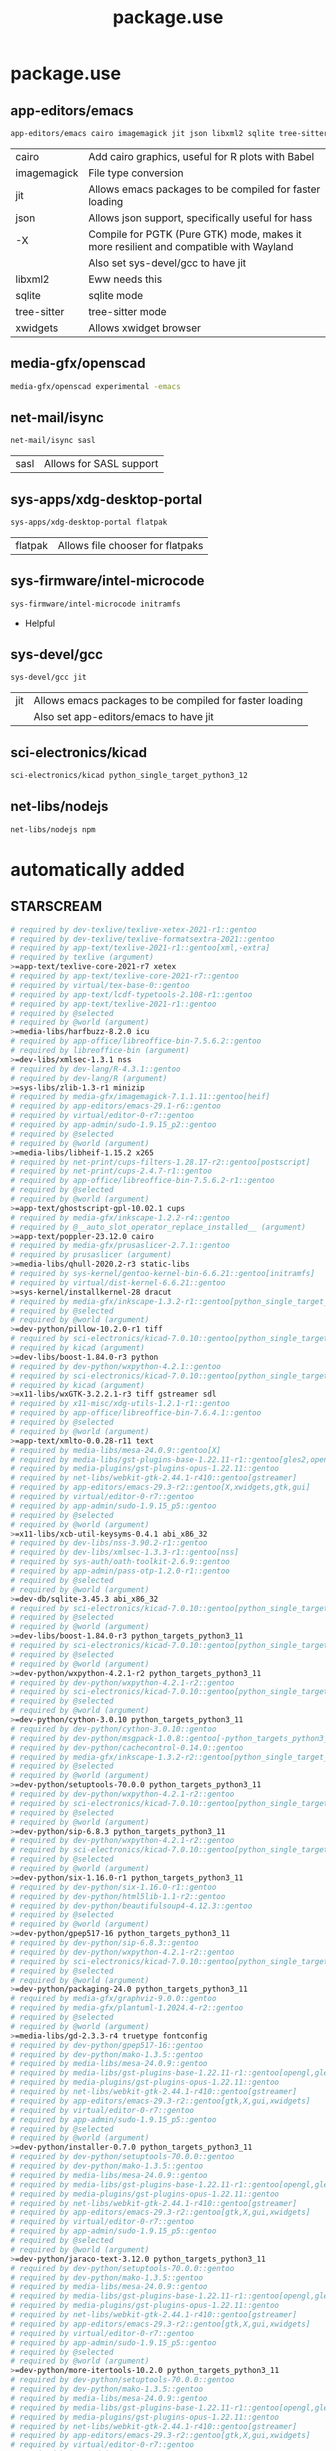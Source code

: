 #+TITLE: package.use

* package.use
#+PROPERTY: header-args :tangle /sudo::/etc/portage/package.use/package.use
** app-editors/emacs
#+BEGIN_SRC bash
app-editors/emacs cairo imagemagick jit json libxml2 sqlite tree-sitter xwidgets
#+END_SRC
| cairo       | Add cairo graphics, useful for R plots with Babel                                     |
| imagemagick | File type conversion                                                                  |
| jit         | Allows emacs packages to be compiled for faster loading                               |
| json        | Allows json support, specifically useful for hass                                     |
| -X          | Compile for PGTK (Pure GTK) mode, makes it more resilient and compatible with Wayland |
|             | Also set sys-devel/gcc to have jit                                                    |
| libxml2     | Eww needs this                                                                        |
| sqlite      | sqlite mode                                                                           |
| tree-sitter | tree-sitter mode                                                                      |
| xwidgets    | Allows xwidget browser                                                                |
** media-gfx/openscad
#+BEGIN_SRC bash :tangle /sudo::/etc/portage/package.use/package.use
media-gfx/openscad experimental -emacs
#+END_SRC

** net-mail/isync
#+BEGIN_SRC bash
net-mail/isync sasl
#+END_SRC
| sasl | Allows for SASL support |

** sys-apps/xdg-desktop-portal
#+BEGIN_SRC bash
sys-apps/xdg-desktop-portal flatpak
#+END_SRC
| flatpak | Allows file chooser for flatpaks |

** sys-firmware/intel-microcode
#+BEGIN_SRC bash
sys-firmware/intel-microcode initramfs
#+END_SRC
+ Helpful

** sys-devel/gcc
#+BEGIN_SRC bash
sys-devel/gcc jit
#+END_SRC
| jit | Allows emacs packages to be compiled for faster loading |
|     | Also set app-editors/emacs to have jit                  |

** sci-electronics/kicad
#+BEGIN_SRC bash :tangle /sudo::/etc/portage/package.use/package.use
sci-electronics/kicad python_single_target_python3_12
#+END_SRC

** net-libs/nodejs
#+BEGIN_SRC bash :tangle /sudo::/etc/portage/package.use/package.use
net-libs/nodejs npm
#+END_SRC

* automatically added
** STARSCREAM
#+BEGIN_SRC bash :tangle /sudo::/etc/portage/package.use/package.use
# required by dev-texlive/texlive-xetex-2021-r1::gentoo
# required by dev-texlive/texlive-formatsextra-2021::gentoo
# required by app-text/texlive-2021-r1::gentoo[xml,-extra]
# required by texlive (argument)
>=app-text/texlive-core-2021-r7 xetex
# required by app-text/texlive-core-2021-r7::gentoo
# required by virtual/tex-base-0::gentoo
# required by app-text/lcdf-typetools-2.108-r1::gentoo
# required by app-text/texlive-2021-r1::gentoo
# required by @selected
# required by @world (argument)
>=media-libs/harfbuzz-8.2.0 icu
# required by app-office/libreoffice-bin-7.5.6.2::gentoo
# required by libreoffice-bin (argument)
>=dev-libs/xmlsec-1.3.1 nss
# required by dev-lang/R-4.3.1::gentoo
# required by dev-lang/R (argument)
>=sys-libs/zlib-1.3-r1 minizip
# required by media-gfx/imagemagick-7.1.1.11::gentoo[heif]
# required by app-editors/emacs-29.1-r6::gentoo
# required by virtual/editor-0-r7::gentoo
# required by app-admin/sudo-1.9.15_p2::gentoo
# required by @selected
# required by @world (argument)
>=media-libs/libheif-1.15.2 x265
# required by net-print/cups-filters-1.28.17-r2::gentoo[postscript]
# required by net-print/cups-2.4.7-r1::gentoo
# required by app-office/libreoffice-bin-7.5.6.2-r1::gentoo
# required by @selected
# required by @world (argument)
>=app-text/ghostscript-gpl-10.02.1 cups
# required by media-gfx/inkscape-1.2.2-r4::gentoo
# required by @__auto_slot_operator_replace_installed__ (argument)
>=app-text/poppler-23.12.0 cairo
# required by media-gfx/prusaslicer-2.7.1::gentoo
# required by prusaslicer (argument)
>=media-libs/qhull-2020.2-r3 static-libs
# required by sys-kernel/gentoo-kernel-bin-6.6.21::gentoo[initramfs]
# required by virtual/dist-kernel-6.6.21::gentoo
>=sys-kernel/installkernel-28 dracut
# required by media-gfx/inkscape-1.3.2-r1::gentoo[python_single_target_python3_11]
# required by @selected
# required by @world (argument)
>=dev-python/pillow-10.2.0-r1 tiff
# required by sci-electronics/kicad-7.0.10::gentoo[python_single_target_python3_11]
# required by kicad (argument)
>=dev-libs/boost-1.84.0-r3 python
# required by dev-python/wxpython-4.2.1::gentoo
# required by sci-electronics/kicad-7.0.10::gentoo[python_single_target_python3_11]
# required by kicad (argument)
>=x11-libs/wxGTK-3.2.2.1-r3 tiff gstreamer sdl
# required by x11-misc/xdg-utils-1.2.1-r1::gentoo
# required by app-office/libreoffice-bin-7.6.4.1::gentoo
# required by @selected
# required by @world (argument)
>=app-text/xmlto-0.0.28-r11 text
# required by media-libs/mesa-24.0.9::gentoo[X]
# required by media-libs/gst-plugins-base-1.22.11-r1::gentoo[gles2,opengl]
# required by media-plugins/gst-plugins-opus-1.22.11::gentoo
# required by net-libs/webkit-gtk-2.44.1-r410::gentoo[gstreamer]
# required by app-editors/emacs-29.3-r2::gentoo[X,xwidgets,gtk,gui]
# required by virtual/editor-0-r7::gentoo
# required by app-admin/sudo-1.9.15_p5::gentoo
# required by @selected
# required by @world (argument)
>=x11-libs/xcb-util-keysyms-0.4.1 abi_x86_32
# required by dev-libs/nss-3.90.2-r1::gentoo
# required by dev-libs/xmlsec-1.3.3-r1::gentoo[nss]
# required by sys-auth/oath-toolkit-2.6.9::gentoo
# required by app-admin/pass-otp-1.2.0-r1::gentoo
# required by @selected
# required by @world (argument)
>=dev-db/sqlite-3.45.3 abi_x86_32
# required by sci-electronics/kicad-7.0.10::gentoo[python_single_target_python3_11]
# required by @selected
# required by @world (argument)
>=dev-libs/boost-1.84.0-r3 python_targets_python3_11
# required by sci-electronics/kicad-7.0.10::gentoo[python_single_target_python3_11]
# required by @selected
# required by @world (argument)
>=dev-python/wxpython-4.2.1-r2 python_targets_python3_11
# required by dev-python/wxpython-4.2.1-r2::gentoo
# required by sci-electronics/kicad-7.0.10::gentoo[python_single_target_python3_11]
# required by @selected
# required by @world (argument)
>=dev-python/cython-3.0.10 python_targets_python3_11
# required by dev-python/cython-3.0.10::gentoo
# required by dev-python/msgpack-1.0.8::gentoo[-python_targets_python3_11,-python_targets_python3_10,native-extensions,python_targets_python3_12]
# required by dev-python/cachecontrol-0.14.0::gentoo
# required by media-gfx/inkscape-1.3.2-r2::gentoo[python_single_target_python3_12]
# required by @selected
# required by @world (argument)
>=dev-python/setuptools-70.0.0 python_targets_python3_11
# required by dev-python/wxpython-4.2.1-r2::gentoo
# required by sci-electronics/kicad-7.0.10::gentoo[python_single_target_python3_11]
# required by @selected
# required by @world (argument)
>=dev-python/sip-6.8.3 python_targets_python3_11
# required by dev-python/wxpython-4.2.1-r2::gentoo
# required by sci-electronics/kicad-7.0.10::gentoo[python_single_target_python3_11]
# required by @selected
# required by @world (argument)
>=dev-python/six-1.16.0-r1 python_targets_python3_11
# required by dev-python/six-1.16.0-r1::gentoo
# required by dev-python/html5lib-1.1-r2::gentoo
# required by dev-python/beautifulsoup4-4.12.3::gentoo
# required by @selected
# required by @world (argument)
>=dev-python/gpep517-16 python_targets_python3_11
# required by dev-python/sip-6.8.3::gentoo
# required by dev-python/wxpython-4.2.1-r2::gentoo
# required by sci-electronics/kicad-7.0.10::gentoo[python_single_target_python3_11]
# required by @selected
# required by @world (argument)
>=dev-python/packaging-24.0 python_targets_python3_11
# required by media-gfx/graphviz-9.0.0::gentoo
# required by media-gfx/plantuml-1.2024.4-r2::gentoo
# required by @selected
# required by @world (argument)
>=media-libs/gd-2.3.3-r4 truetype fontconfig
# required by dev-python/gpep517-16::gentoo
# required by dev-python/mako-1.3.5::gentoo
# required by media-libs/mesa-24.0.9::gentoo
# required by media-libs/gst-plugins-base-1.22.11-r1::gentoo[opengl,gles2]
# required by media-plugins/gst-plugins-opus-1.22.11::gentoo
# required by net-libs/webkit-gtk-2.44.1-r410::gentoo[gstreamer]
# required by app-editors/emacs-29.3-r2::gentoo[gtk,X,gui,xwidgets]
# required by virtual/editor-0-r7::gentoo
# required by app-admin/sudo-1.9.15_p5::gentoo
# required by @selected
# required by @world (argument)
>=dev-python/installer-0.7.0 python_targets_python3_11
# required by dev-python/setuptools-70.0.0::gentoo
# required by dev-python/mako-1.3.5::gentoo
# required by media-libs/mesa-24.0.9::gentoo
# required by media-libs/gst-plugins-base-1.22.11-r1::gentoo[opengl,gles2]
# required by media-plugins/gst-plugins-opus-1.22.11::gentoo
# required by net-libs/webkit-gtk-2.44.1-r410::gentoo[gstreamer]
# required by app-editors/emacs-29.3-r2::gentoo[gtk,X,gui,xwidgets]
# required by virtual/editor-0-r7::gentoo
# required by app-admin/sudo-1.9.15_p5::gentoo
# required by @selected
# required by @world (argument)
>=dev-python/jaraco-text-3.12.0 python_targets_python3_11
# required by dev-python/setuptools-70.0.0::gentoo
# required by dev-python/mako-1.3.5::gentoo
# required by media-libs/mesa-24.0.9::gentoo
# required by media-libs/gst-plugins-base-1.22.11-r1::gentoo[opengl,gles2]
# required by media-plugins/gst-plugins-opus-1.22.11::gentoo
# required by net-libs/webkit-gtk-2.44.1-r410::gentoo[gstreamer]
# required by app-editors/emacs-29.3-r2::gentoo[gtk,X,gui,xwidgets]
# required by virtual/editor-0-r7::gentoo
# required by app-admin/sudo-1.9.15_p5::gentoo
# required by @selected
# required by @world (argument)
>=dev-python/more-itertools-10.2.0 python_targets_python3_11
# required by dev-python/setuptools-70.0.0::gentoo
# required by dev-python/mako-1.3.5::gentoo
# required by media-libs/mesa-24.0.9::gentoo
# required by media-libs/gst-plugins-base-1.22.11-r1::gentoo[opengl,gles2]
# required by media-plugins/gst-plugins-opus-1.22.11::gentoo
# required by net-libs/webkit-gtk-2.44.1-r410::gentoo[gstreamer]
# required by app-editors/emacs-29.3-r2::gentoo[gtk,X,gui,xwidgets]
# required by virtual/editor-0-r7::gentoo
# required by app-admin/sudo-1.9.15_p5::gentoo
# required by @selected
# required by @world (argument)
>=dev-python/ordered-set-4.1.0 python_targets_python3_11
# required by dev-python/setuptools-70.0.0::gentoo
# required by dev-python/mako-1.3.5::gentoo
# required by media-libs/mesa-24.0.9::gentoo
# required by media-libs/gst-plugins-base-1.22.11-r1::gentoo[opengl,gles2]
# required by media-plugins/gst-plugins-opus-1.22.11::gentoo
# required by net-libs/webkit-gtk-2.44.1-r410::gentoo[gstreamer]
# required by app-editors/emacs-29.3-r2::gentoo[gtk,X,gui,xwidgets]
# required by virtual/editor-0-r7::gentoo
# required by app-admin/sudo-1.9.15_p5::gentoo
# required by @selected
# required by @world (argument)
>=dev-python/platformdirs-4.2.2 python_targets_python3_11
# required by dev-python/setuptools-70.0.0::gentoo
# required by dev-python/mako-1.3.5::gentoo
# required by media-libs/mesa-24.0.9::gentoo
# required by media-libs/gst-plugins-base-1.22.11-r1::gentoo[opengl,gles2]
# required by media-plugins/gst-plugins-opus-1.22.11::gentoo
# required by net-libs/webkit-gtk-2.44.1-r410::gentoo[gstreamer]
# required by app-editors/emacs-29.3-r2::gentoo[gtk,X,gui,xwidgets]
# required by virtual/editor-0-r7::gentoo
# required by app-admin/sudo-1.9.15_p5::gentoo
# required by @selected
# required by @world (argument)
>=dev-python/wheel-0.43.0 python_targets_python3_11
# required by dev-python/setuptools-70.0.0::gentoo
# required by dev-python/mako-1.3.5::gentoo
# required by media-libs/mesa-24.0.9::gentoo
# required by media-libs/gst-plugins-base-1.22.11-r1::gentoo[opengl,gles2]
# required by media-plugins/gst-plugins-opus-1.22.11::gentoo
# required by net-libs/webkit-gtk-2.44.1-r410::gentoo[gstreamer]
# required by app-editors/emacs-29.3-r2::gentoo[gtk,X,gui,xwidgets]
# required by virtual/editor-0-r7::gentoo
# required by app-admin/sudo-1.9.15_p5::gentoo
# required by @selected
# required by @world (argument)
>=dev-python/setuptools-scm-8.1.0 python_targets_python3_11
# required by dev-python/more-itertools-10.2.0::gentoo
# required by dev-python/jaraco-functools-4.0.1::gentoo
# required by dev-python/jaraco-text-3.12.0::gentoo
# required by dev-python/setuptools-70.0.0::gentoo
# required by dev-python/mako-1.3.5::gentoo
# required by media-libs/mesa-24.0.9::gentoo
# required by media-libs/gst-plugins-base-1.22.11-r1::gentoo[opengl,gles2]
# required by media-plugins/gst-plugins-opus-1.22.11::gentoo
# required by net-libs/webkit-gtk-2.44.1-r410::gentoo[gstreamer]
# required by app-editors/emacs-29.3-r2::gentoo[gtk,X,gui,xwidgets]
# required by virtual/editor-0-r7::gentoo
# required by app-admin/sudo-1.9.15_p5::gentoo
# required by @selected
# required by @world (argument)
>=dev-python/flit-core-3.9.0 python_targets_python3_11
# required by dev-python/jaraco-text-3.12.0::gentoo
# required by dev-python/setuptools-70.0.0::gentoo
# required by dev-python/mako-1.3.5::gentoo
# required by media-libs/mesa-24.0.9::gentoo
# required by media-libs/gst-plugins-base-1.22.11-r1::gentoo[opengl,gles2]
# required by media-plugins/gst-plugins-opus-1.22.11::gentoo
# required by net-libs/webkit-gtk-2.44.1-r410::gentoo[gstreamer]
# required by app-editors/emacs-29.3-r2::gentoo[gtk,X,gui,xwidgets]
# required by virtual/editor-0-r7::gentoo
# required by app-admin/sudo-1.9.15_p5::gentoo
# required by @selected
# required by @world (argument)
>=dev-python/jaraco-context-5.3.0 python_targets_python3_11
# required by dev-python/jaraco-text-3.12.0::gentoo
# required by dev-python/setuptools-70.0.0::gentoo
# required by dev-python/mako-1.3.5::gentoo
# required by media-libs/mesa-24.0.9::gentoo
# required by media-libs/gst-plugins-base-1.22.11-r1::gentoo[opengl,gles2]
# required by media-plugins/gst-plugins-opus-1.22.11::gentoo
# required by net-libs/webkit-gtk-2.44.1-r410::gentoo[gstreamer]
# required by app-editors/emacs-29.3-r2::gentoo[gtk,X,gui,xwidgets]
# required by virtual/editor-0-r7::gentoo
# required by app-admin/sudo-1.9.15_p5::gentoo
# required by @selected
# required by @world (argument)
>=dev-python/jaraco-functools-4.0.1 python_targets_python3_11
# required by dev-python/jaraco-context-5.3.0::gentoo[-python_targets_python3_10,python_targets_python3_11]
# required by dev-python/jaraco-text-3.12.0::gentoo
# required by dev-python/setuptools-70.0.0::gentoo
# required by dev-python/mako-1.3.5::gentoo
# required by media-libs/mesa-24.0.9::gentoo
# required by media-libs/gst-plugins-base-1.22.11-r1::gentoo[opengl,gles2]
# required by media-plugins/gst-plugins-opus-1.22.11::gentoo
# required by net-libs/webkit-gtk-2.44.1-r410::gentoo[gstreamer]
# required by app-editors/emacs-29.3-r2::gentoo[gtk,X,gui,xwidgets]
# required by virtual/editor-0-r7::gentoo
# required by app-admin/sudo-1.9.15_p5::gentoo
# required by @selected
# required by @world (argument)
>=dev-python/backports-tarfile-1.2.0 python_targets_python3_11
# required by dev-db/sqlite-3.45.3::gentoo[readline]
# required by app-arch/rpm-4.19.1.1::gentoo[sqlite]
# required by @selected
# required by @world (argument)
>=sys-libs/readline-8.2_p10 abi_x86_32
# required by sys-apps/systemd-utils-254.13::gentoo[udev]
# required by virtual/libudev-251-r2::gentoo[-systemd]
# required by net-misc/networkmanager-1.46.0-r1::gentoo
# required by net-libs/libnma-1.10.6-r1::gentoo
# required by gnome-extra/nm-applet-1.36.0::gentoo
# required by nm-applet (argument)
>=sys-apps/util-linux-2.39.3-r7 abi_x86_32
# required by net-misc/networkmanager-1.46.0-r1::gentoo
# required by net-libs/libnma-1.10.6-r1::gentoo
# required by gnome-extra/nm-applet-1.36.0::gentoo
# required by nm-applet (argument)
>=sys-apps/dbus-1.15.8 abi_x86_32
# required by net-misc/networkmanager-1.46.0-r1::gentoo
# required by net-libs/libnma-1.10.6-r1::gentoo
# required by gnome-extra/nm-applet-1.36.0::gentoo
# required by nm-applet (argument)
>=dev-libs/glib-2.78.6 abi_x86_32
# required by dev-libs/glib-2.78.6::gentoo
# required by net-misc/modemmanager-1.20.6::gentoo
# required by net-misc/networkmanager-1.46.0-r1::gentoo[modemmanager]
# required by net-libs/libnma-1.10.6-r1::gentoo
# required by gnome-extra/nm-applet-1.36.0::gentoo
# required by nm-applet (argument)
>=dev-libs/libpcre2-10.43 abi_x86_32
# required by dev-libs/glib-2.78.6::gentoo
# required by net-misc/modemmanager-1.20.6::gentoo
# required by net-misc/networkmanager-1.46.0-r1::gentoo[modemmanager]
# required by net-libs/libnma-1.10.6-r1::gentoo
# required by gnome-extra/nm-applet-1.36.0::gentoo
# required by nm-applet (argument)
>=virtual/libintl-0-r2 abi_x86_32
# required by dev-libs/glib-2.78.6::gentoo
# required by net-misc/modemmanager-1.20.6::gentoo
# required by net-misc/networkmanager-1.46.0-r1::gentoo[modemmanager]
# required by net-libs/libnma-1.10.6-r1::gentoo
# required by gnome-extra/nm-applet-1.36.0::gentoo
# required by nm-applet (argument)
>=virtual/libiconv-0-r2 abi_x86_32
# required by net-misc/networkmanager-1.46.0-r1::gentoo
# required by net-libs/libnma-1.10.6-r1::gentoo
# required by gnome-extra/nm-applet-1.36.0::gentoo
# required by nm-applet (argument)
>=virtual/libudev-251-r2 abi_x86_32
# required by virtual/libudev-251-r2::gentoo[-systemd]
# required by net-misc/networkmanager-1.46.0-r1::gentoo
# required by net-libs/libnma-1.10.6-r1::gentoo
# required by gnome-extra/nm-applet-1.36.0::gentoo
# required by nm-applet (argument)
>=sys-apps/systemd-utils-254.13 abi_x86_32
# required by sys-apps/systemd-utils-254.13::gentoo[udev]
# required by virtual/libudev-251-r2::gentoo[-systemd]
# required by net-misc/networkmanager-1.46.0-r1::gentoo
# required by net-libs/libnma-1.10.6-r1::gentoo
# required by gnome-extra/nm-applet-1.36.0::gentoo
# required by nm-applet (argument)
>=sys-libs/libcap-2.70 abi_x86_32
# required by sys-libs/libcap-2.70::gentoo[pam]
# required by sys-apps/systemd-utils-254.13::gentoo[udev]
# required by virtual/libudev-251-r2::gentoo[-systemd]
# required by net-misc/networkmanager-1.46.0-r1::gentoo
# required by net-libs/libnma-1.10.6-r1::gentoo
# required by gnome-extra/nm-applet-1.36.0::gentoo
# required by nm-applet (argument)
>=sys-libs/pam-1.5.3-r1 abi_x86_32
#+END_SRC

